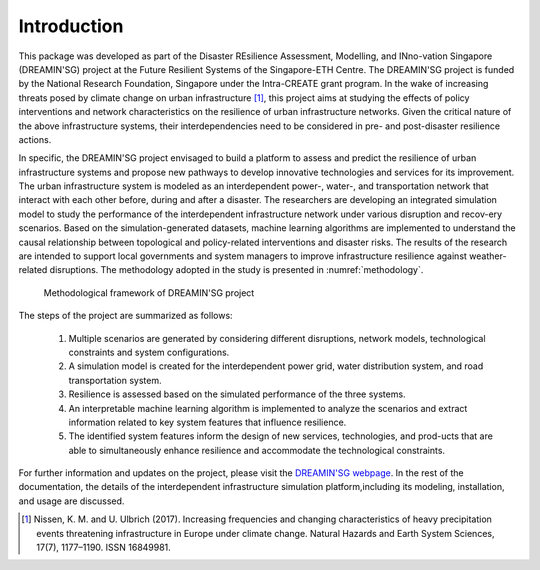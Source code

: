    
Introduction
==================

This package was developed as part of the Disaster REsilience Assessment, 
Modelling, and INno-vation Singapore (DREAMIN'SG) project at the Future 
Resilient Systems of the Singapore-ETH Centre. The DREAMIN'SG project is 
funded by the National Research Foundation, Singapore under the Intra-CREATE 
grant program. In the wake of increasing threats posed by climate change 
on urban infrastructure [#]_, this project aims at 
studying the effects of policy interventions and network characteristics on 
the resilience of urban infrastructure networks. Given the critical nature of 
the above infrastructure systems, their interdependencies need to be 
considered in pre- and post-disaster resilience actions. 

In specific, the DREAMIN'SG project envisaged to build a platform to assess and predict 
the resilience of urban infrastructure systems and propose new pathways to 
develop innovative technologies and services for its improvement. The urban 
infrastructure system is modeled as an interdependent power-, water-, and 
transportation network that interact with each other before, during and 
after a disaster. The researchers are developing an integrated simulation 
model to study the performance of the interdependent infrastructure network 
under various disruption and recov-ery scenarios. Based on the 
simulation-generated datasets, machine learning algorithms are implemented
to understand the causal relationship between topological and policy-related
interventions and disaster risks. The results of the research are intended to support local governments and system managers 
to improve infrastructure resilience against weather-related disruptions. 
The methodology adopted in the study is presented in :numref:`methodology`.

.. _methodology:
.. figure:: images/methodology.jpg
   :width: 100 %
   :alt: methodological framework

   Methodological framework of DREAMIN'SG project

The steps of the project are summarized as follows:

   1. Multiple scenarios are generated by considering different disruptions, network models, technological constraints and system configurations.
   2. A simulation model is created for the interdependent power grid, water distribution system, and road transportation system.
   3. Resilience is assessed based on the simulated performance of the three systems.
   4. An interpretable machine learning algorithm is implemented to analyze the scenarios and extract information related to key system features that influence resilience.
   5. The identified system features inform the design of new services, technologies, and prod-ucts that are able to simultaneously enhance resilience and accommodate the technological constraints. 

For further information and updates on the project, please visit the 
`DREAMIN'SG webpage <https://frs.ethz.ch/research/projects/dreamin_sg.html>`_. 
In the rest of the documentation, the details of the interdependent infrastructure 
simulation platform,including its modeling, installation, and usage are 
discussed.

.. [#] Nissen, K. M. and U. Ulbrich (2017). Increasing frequencies and changing characteristics of heavy precipitation events threatening infrastructure in Europe under climate change. Natural Hazards and Earth System Sciences, 17(7), 1177–1190. ISSN 16849981.